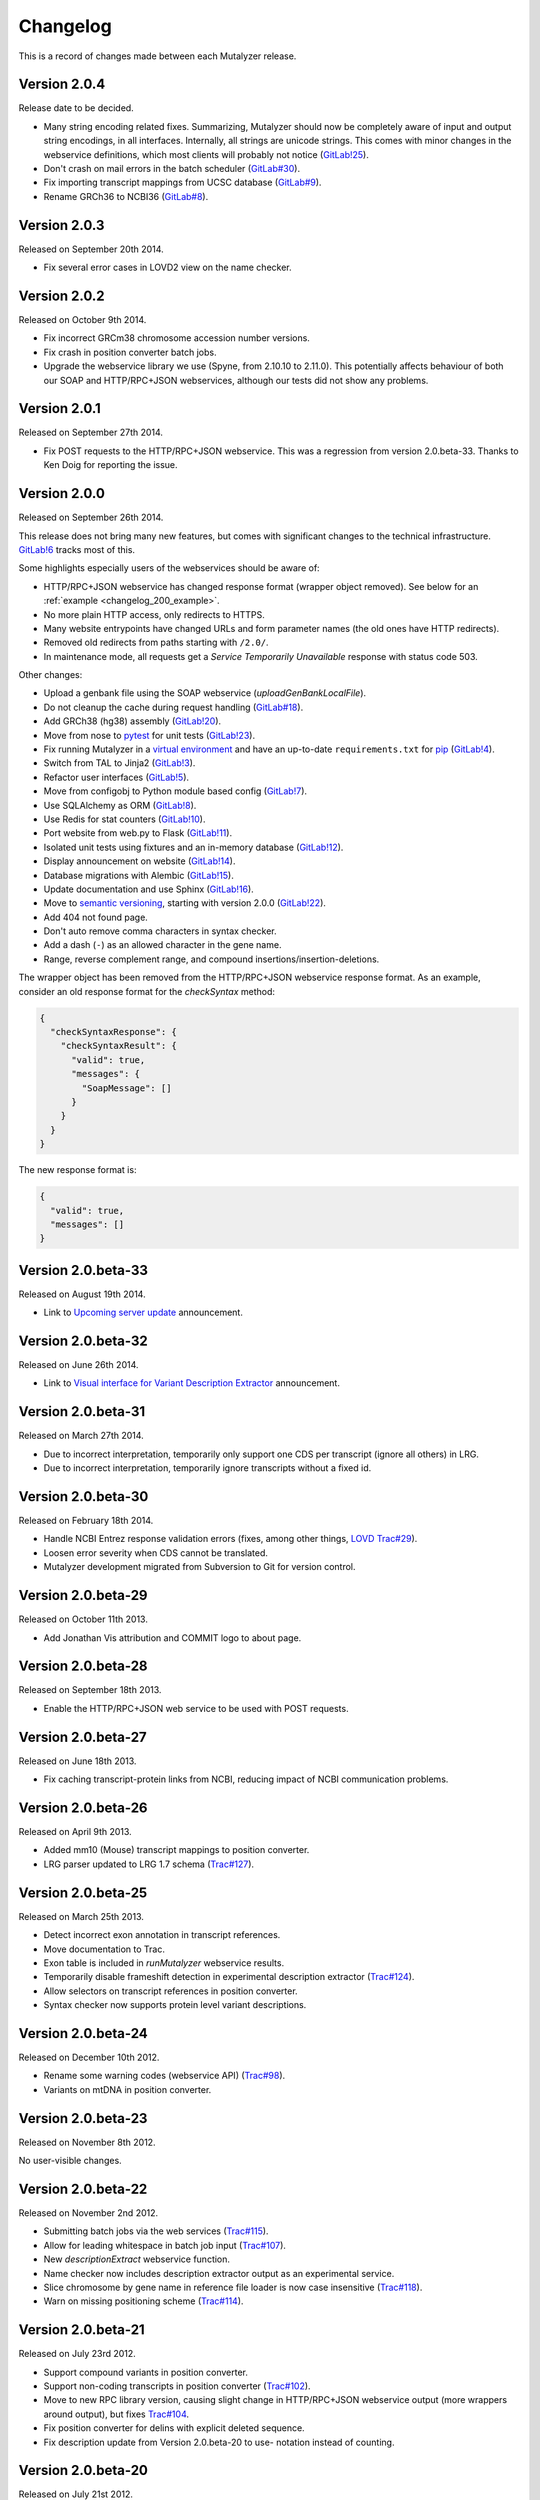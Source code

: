 Changelog
=========

This is a record of changes made between each Mutalyzer release.


Version 2.0.4
-------------

Release date to be decided.

- Many string encoding related fixes. Summarizing, Mutalyzer should now be
  completely aware of input and output string encodings, in all
  interfaces. Internally, all strings are unicode strings. This comes with
  minor changes in the webservice definitions, which most clients will
  probably not notice (`GitLab!25
  <https://git.lumc.nl/mutalyzer/mutalyzer/merge_requests/25>`_).
- Don't crash on mail errors in the batch scheduler (`GitLab#30
  <https://git.lumc.nl/mutalyzer/mutalyzer/issues/30>`_).
- Fix importing transcript mappings from UCSC database (`GitLab#9
  <https://git.lumc.nl/mutalyzer/mutalyzer/issues/9>`_).
- Rename GRCh36 to NCBI36 (`GitLab#8
  <https://git.lumc.nl/mutalyzer/mutalyzer/issues/8>`_).


Version 2.0.3
-------------

Released on September 20th 2014.

- Fix several error cases in LOVD2 view on the name checker.


Version 2.0.2
-------------

Released on October 9th 2014.

- Fix incorrect GRCm38 chromosome accession number versions.
- Fix crash in position converter batch jobs.
- Upgrade the webservice library we use (Spyne, from 2.10.10 to 2.11.0). This
  potentially affects behaviour of both our SOAP and HTTP/RPC+JSON
  webservices, although our tests did not show any problems.


Version 2.0.1
-------------

Released on September 27th 2014.

- Fix POST requests to the HTTP/RPC+JSON webservice. This was a regression
  from version 2.0.beta-33. Thanks to Ken Doig for reporting the issue.


Version 2.0.0
-------------

Released on September 26th 2014.

This release does not bring many new features, but comes with significant
changes to the technical infrastructure. `GitLab!6
<https://git.lumc.nl/mutalyzer/mutalyzer/merge_requests/6>`_ tracks most of
this.

Some highlights especially users of the webservices should be aware of:

- HTTP/RPC+JSON webservice has changed response format (wrapper object
  removed). See below for an :ref:`example <changelog_200_example>`.
- No more plain HTTP access, only redirects to HTTPS.
- Many website entrypoints have changed URLs and form parameter names (the old
  ones have HTTP redirects).
- Removed old redirects from paths starting with ``/2.0/``.
- In maintenance mode, all requests get a *Service Temporarily Unavailable*
  response with status code 503.

Other changes:

- Upload a genbank file using the SOAP webservice (`uploadGenBankLocalFile`).
- Do not cleanup the cache during request handling (`GitLab#18
  <https://git.lumc.nl/mutalyzer/mutalyzer/issues/18>`_).
- Add GRCh38 (hg38) assembly (`GitLab!20
  <https://git.lumc.nl/mutalyzer/mutalyzer/merge_requests/20>`_).
- Move from nose to `pytest <http://pytest.org/>`_ for unit tests (`GitLab!23
  <https://git.lumc.nl/mutalyzer/mutalyzer/merge_requests/23>`_).
- Fix running Mutalyzer in a `virtual environment
  <http://virtualenv.readthedocs.org/>`_ and have an up-to-date
  ``requirements.txt`` for `pip <http://pip.readthedocs.org/>`_ (`GitLab!4
  <https://git.lumc.nl/mutalyzer/mutalyzer/merge_requests/4>`_).
- Switch from TAL to Jinja2 (`GitLab!3
  <https://git.lumc.nl/mutalyzer/mutalyzer/merge_requests/3>`_).
- Refactor user interfaces (`GitLab!5
  <https://git.lumc.nl/mutalyzer/mutalyzer/merge_requests/5>`_).
- Move from configobj to Python module based config (`GitLab!7
  <https://git.lumc.nl/mutalyzer/mutalyzer/merge_requests/7>`_).
- Use SQLAlchemy as ORM (`GitLab!8
  <https://git.lumc.nl/mutalyzer/mutalyzer/merge_requests/8>`_).
- Use Redis for stat counters (`GitLab!10
  <https://git.lumc.nl/mutalyzer/mutalyzer/merge_requests/10>`_).
- Port website from web.py to Flask (`GitLab!11
  <https://git.lumc.nl/mutalyzer/mutalyzer/merge_requests/11>`_).
- Isolated unit tests using fixtures and an in-memory database (`GitLab!12
  <https://git.lumc.nl/mutalyzer/mutalyzer/merge_requests/12>`_).
- Display announcement on website (`GitLab!14
  <https://git.lumc.nl/mutalyzer/mutalyzer/merge_requests/14>`_).
- Database migrations with Alembic (`GitLab!15
  <https://git.lumc.nl/mutalyzer/mutalyzer/merge_requests/15>`_).
- Update documentation and use Sphinx (`GitLab!16
  <https://git.lumc.nl/mutalyzer/mutalyzer/merge_requests/16>`_).
- Move to `semantic versioning <http://semver.org/>`_, starting with version
  2.0.0 (`GitLab!22
  <https://git.lumc.nl/mutalyzer/mutalyzer/merge_requests/22>`_).
- Add 404 not found page.
- Don't auto remove comma characters in syntax checker.
- Add a dash (``-``) as an allowed character in the gene name.
- Range, reverse complement range, and compound
  insertions/insertion-deletions.

.. _changelog_200_example:

The wrapper object has been removed from the HTTP/RPC+JSON webservice response
format. As an example, consider an old response format for the `checkSyntax`
method:

.. code-block:: json

    {
      "checkSyntaxResponse": {
        "checkSyntaxResult": {
          "valid": true,
          "messages": {
            "SoapMessage": []
          }
        }
      }
    }

The new response format is:

.. code-block:: json

    {
      "valid": true,
      "messages": []
    }


Version 2.0.beta-33
-------------------

Released on August 19th 2014.

- Link to `Upcoming server update
  <https://humgenprojects.lumc.nl/trac/mutalyzer/wiki/News/2014-08-19-upcoming-server-update>`_
  announcement.


Version 2.0.beta-32
-------------------

Released on June 26th 2014.

- Link to `Visual interface for Variant Description Extractor
  <https://humgenprojects.lumc.nl/trac/mutalyzer/wiki/News/2014-06-26-visual-interface>`_
  announcement.


Version 2.0.beta-31
-------------------

Released on March 27th 2014.

- Due to incorrect interpretation, temporarily only support one CDS per
  transcript (ignore all others) in LRG.
- Due to incorrect interpretation, temporarily ignore transcripts without a
  fixed id.


Version 2.0.beta-30
-------------------

Released on February 18th 2014.

- Handle NCBI Entrez response validation errors (fixes, among other things,
  `LOVD Trac#29 <https://humgenprojects.lumc.nl/trac/LOVD3/ticket/29>`_).
- Loosen error severity when CDS cannot be translated.
- Mutalyzer development migrated from Subversion to Git for version control.


Version 2.0.beta-29
-------------------

Released on October 11th 2013.

- Add Jonathan Vis attribution and COMMIT logo to about page.


Version 2.0.beta-28
-------------------

Released on September 18th 2013.

- Enable the HTTP/RPC+JSON web service to be used with POST requests.


Version 2.0.beta-27
-------------------

Released on June 18th 2013.

- Fix caching transcript-protein links from NCBI, reducing impact of NCBI
  communication problems.


Version 2.0.beta-26
-------------------

Released on April 9th 2013.

- Added mm10 (Mouse) transcript mappings to position converter.
- LRG parser updated to LRG 1.7 schema (`Trac#127
  <https://humgenprojects.lumc.nl/trac/mutalyzer/ticket/127>`_).


Version 2.0.beta-25
-------------------

Released on March 25th 2013.

- Detect incorrect exon annotation in transcript references.
- Move documentation to Trac.
- Exon table is included in `runMutalyzer` webservice results.
- Temporarily disable frameshift detection in experimental description
  extractor (`Trac#124
  <https://humgenprojects.lumc.nl/trac/mutalyzer/ticket/124>`_).
- Allow selectors on transcript references in position converter.
- Syntax checker now supports protein level variant descriptions.


Version 2.0.beta-24
-------------------

Released on December 10th 2012.

- Rename some warning codes (webservice API) (`Trac#98
  <https://humgenprojects.lumc.nl/trac/mutalyzer/ticket/98>`_).
- Variants on mtDNA in position converter.


Version 2.0.beta-23
-------------------

Released on November 8th 2012.

No user-visible changes.


Version 2.0.beta-22
-------------------

Released on November 2nd 2012.

- Submitting batch jobs via the web services (`Trac#115
  <https://humgenprojects.lumc.nl/trac/mutalyzer/ticket/115>`_).
- Allow for leading whitespace in batch job input (`Trac#107
  <https://humgenprojects.lumc.nl/trac/mutalyzer/ticket/107>`_).
- New `descriptionExtract` webservice function.
- Name checker now includes description extractor output as an experimental
  service.
- Slice chromosome by gene name in reference file loader is now case
  insensitive (`Trac#118
  <https://humgenprojects.lumc.nl/trac/mutalyzer/ticket/118>`_).
- Warn on missing positioning scheme (`Trac#114
  <https://humgenprojects.lumc.nl/trac/mutalyzer/ticket/114>`_).


Version 2.0.beta-21
-------------------

Released on July 23rd 2012.

- Support compound variants in position converter.
- Support non-coding transcripts in position converter (`Trac#102
  <https://humgenprojects.lumc.nl/trac/mutalyzer/ticket/102>`_).
- Move to new RPC library version, causing slight change in HTTP/RPC+JSON
  webservice output (more wrappers around output), but fixes `Trac#104
  <https://humgenprojects.lumc.nl/trac/mutalyzer/ticket/104>`_.
- Fix position converter for delins with explicit deleted sequence.
- Fix description update from Version 2.0.beta-20 to use- notation instead of
  counting.


Version 2.0.beta-20
-------------------

Released on July 21st 2012.

- Disabled the ``-u`` and ``+d`` convention in favour of the official HGVS
  recommendations.


Version 2.0.beta-19
-------------------

Released on June 21st 2012.

- Fix crash on inversions (`Trac#99
  <https://humgenprojects.lumc.nl/trac/mutalyzer/ticket/99>`_).


Version 2.0.beta-18
-------------------

Released on June 7th 2012.

- Moved from soaplib to rpclib for webservices (`Trac#66
  <https://humgenprojects.lumc.nl/trac/mutalyzer/ticket/66>`_).
- Added HTTP/RPC+JSON webservice (`Trac#18
  <https://humgenprojects.lumc.nl/trac/mutalyzer/ticket/18>`_).
- Fixed name checker errors in some adjacent variants (`Trac#83
  <https://humgenprojects.lumc.nl/trac/mutalyzer/ticket/83>`_).
- Name checker form now uses GET requests to support easier linking to result
  pages.
- You can now specify chromosomes by name in the reference file loader
  (`Trac#92 <https://humgenprojects.lumc.nl/trac/mutalyzer/ticket/92>`_).
- Made batch daemon not crash on MySQL restarts (`Trac#91
  <https://humgenprojects.lumc.nl/trac/mutalyzer/ticket/91>`_).
- Position converter now detects incorrect order in position ranges (`Trac#95
  <https://humgenprojects.lumc.nl/trac/mutalyzer/ticket/95>`_).
- Added NBIC logo to 'about' page.


Version 2.0.beta-17
-------------------

Released on April 2nd 2012.

- Fixed crossmapping bug for some transcripts.
- Fixes for NCBI Entrez EFetch Version 2.0 release.
- Better chromosomal variant descriptions.
- Various smaller features and bugfixes.


Version 2.0.beta-16
-------------------

Released on March 1st 2012.

- Fixed position converter mapping info for some transcripts.
- Fixed deletion with deleted sequence length as argument.


Version 2.0.beta-15
-------------------

Released on February 20th 2012.

- Added 'Description Extractor' (see the main menu).
- Fixes for NCBI Entrez EFetch Version 2.0 release.
- Added chromosomal positions to `getTranscriptsAndInfo` webservice.
- Fixed chromosome slicing on reverse complement
- Fixed describing NOP variants with ``=``.
- Added Reference sequence info in `runMutalyzer` SOAP function response.
- Fixed mapping info for genes mapped to more than one chromosome.
- Various smaller features and bugfixes.


Version 2.0.beta-14
-------------------

Released on January 26th 2012.

- Added a SOAP service `getTranscriptsMapping`.
- Various smaller features and bugfixes.


Version 2.0.beta-13
-------------------

Released on January 25th 2012.

- Accept EX positioning scheme.
- Fix handling of LRG reference sequences.
- Various smaller features and bugfixes.


Version 2.0.beta-12
-------------------

Released on November 25th 2011.

- Accept plasmid reference sequences.
- View variant position in UCSC Genome Browser (only for transcript
  references).
- Retry querying dbSNP if it does not respond the first time.
- Support reference GenBank files built from contigs.
- Add optional argument to SOAP service `numberConversion` to map chromosomal
  locations to any gene.
- Various smaller features and bugfixes.


Version 2.0.beta-11
-------------------

Released on September 30st 2011.

- Major code refactoring:

  - Mutalyzer is now structured as a proper Python package.
  - Reworked installation and upgrade procedure.
  - Remote installation using Fabric.
  - Batch scheduler is now a proper system daemon.
  - Use mod_wsgi (with web.py) instead of the deprecated mod_python.
  - Added a lot of internal documentation.
  - Introduce unit tests.
  - Handle deletions of entire exons.
  - Added a SOAP service `info`.
  - Handle unknown (fuzzy) intronic positions.
  - Automatic synchronization of database and cache between Mutalyzer
    installations.
  - Use NCBI instead of UCSC for transcript mapping info.
  - Added a SOAP service `getdbSNPDescriptions`.
  - Moved Trac and Subversion repository to new server.
  - Implement HTTP HEAD method for ``/Reference/*`` locations.

- Added a SOAP service `ping`.
- Added an optional versions parameter to the SOAP service `getTranscripts`.
- Various smaller features and bugfixes.


Version 2.0.beta-10
-------------------

Released on July 21st 2011.

- Greatly reduce runtime for large batch jobs.


Version 2.0.beta-9
------------------

Released on June 27th 2011.

- Reworked the calculation of new splice site positions.
- Optionally restrict SOAP service `getTranscriptsAndInfo` transcripts to a
  gene.
- Add raw variants to SOAP service `runMutalyzer` results.
- Provide webservice client examples.
- Various smaller features and bugfixes.


Older versions
--------------

The first lines of code for Mutalyzer 2.0 were written July 28th 2009, and
version 2.0.beta-8 was released on January 31st 2011. As far as Mutalyzer 1 is
concerned, archaeology is not really our field of research.
